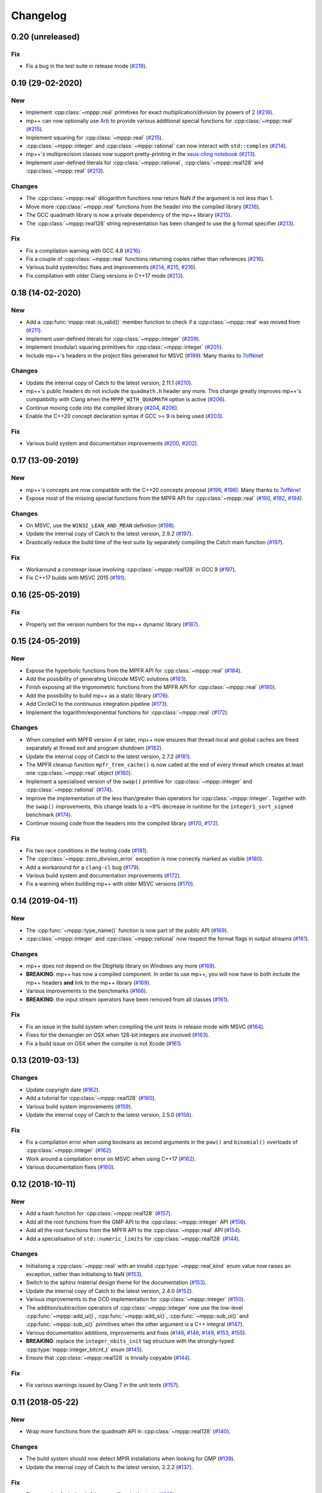 Changelog
=========

0.20 (unreleased)
-----------------

Fix
~~~

- Fix a bug in the test suite in
  release mode
  (`#219 <https://github.com/bluescarni/mppp/pull/219>`__).

0.19 (29-02-2020)
-----------------

New
~~~

- Implement :cpp:class:`~mppp::real` primitives for exact
  multiplication/division by powers of 2
  (`#216 <https://github.com/bluescarni/mppp/pull/216>`__).
- mp++ can now optionally use `Arb <http://arblib.org/>`__
  to provide various additional special functions for
  :cpp:class:`~mppp::real`
  (`#215 <https://github.com/bluescarni/mppp/pull/215>`__).
- Implement squaring for :cpp:class:`~mppp::real`
  (`#215 <https://github.com/bluescarni/mppp/pull/215>`__).
- :cpp:class:`~mppp::integer` and :cpp:class:`~mppp::rational`
  can now interact with ``std::complex``
  (`#214 <https://github.com/bluescarni/mppp/pull/214>`__).
- mp++'s multiprecision classes now support pretty-printing in the
  `xeus-cling notebook <https://github.com/jupyter-xeus/xeus-cling>`__
  (`#213 <https://github.com/bluescarni/mppp/pull/213>`__).
- Implement user-defined literals for :cpp:class:`~mppp::rational`,
  :cpp:class:`~mppp::real128` and :cpp:class:`~mppp::real`
  (`#213 <https://github.com/bluescarni/mppp/pull/213>`__).

Changes
~~~~~~~

- The :cpp:class:`~mppp::real` dilogarithm functions now
  return NaN if the argument is not less than 1.
- Move more :cpp:class:`~mppp::real` functions from the
  header into the compiled library
  (`#216 <https://github.com/bluescarni/mppp/pull/216>`__).
- The GCC quadmath library is now a private dependency
  of the mp++ library
  (`#215 <https://github.com/bluescarni/mppp/pull/215>`__).
- The :cpp:class:`~mppp::real128` string representation
  has been changed to use the ``g`` format specifier
  (`#213 <https://github.com/bluescarni/mppp/pull/213>`__).

Fix
~~~

- Fix a compilation warning with GCC 4.8
  (`#216 <https://github.com/bluescarni/mppp/pull/216>`__).
- Fix a couple of :cpp:class:`~mppp::real` functions
  returning copies rather than references
  (`#216 <https://github.com/bluescarni/mppp/pull/216>`__).
- Various build system/doc fixes and improvements
  (`#214 <https://github.com/bluescarni/mppp/pull/214>`__,
  `#215 <https://github.com/bluescarni/mppp/pull/215>`__,
  `#216 <https://github.com/bluescarni/mppp/pull/216>`__).
- Fix compilation with older Clang versions in C++17 mode
  (`#213 <https://github.com/bluescarni/mppp/pull/213>`__).

0.18 (14-02-2020)
-----------------

New
~~~

- Add a :cpp:func:`mppp::real::is_valid()` member function
  to check if a :cpp:class:`~mppp::real` was moved from
  (`#211 <https://github.com/bluescarni/mppp/pull/211>`__).
- Implement user-defined literals for :cpp:class:`~mppp::integer`
  (`#209 <https://github.com/bluescarni/mppp/pull/209>`__).
- Implement (modular) squaring primitives for :cpp:class:`~mppp::integer`
  (`#205 <https://github.com/bluescarni/mppp/pull/205>`__).
- Include mp++'s headers in the project files generated
  for MSVC (`#199 <https://github.com/bluescarni/mppp/pull/199>`__).
  Many thanks to `7ofNine <https://github.com/7ofNine>`__!

Changes
~~~~~~~

- Update the internal copy of Catch to the latest version, 2.11.1
  (`#210 <https://github.com/bluescarni/mppp/pull/210>`__).
- mp++'s public headers do not include
  the ``quadmath.h`` header any more. This change greatly
  improves mp++'s compatibility with Clang when the
  ``MPPP_WITH_QUADMATH`` option is active
  (`#206 <https://github.com/bluescarni/mppp/pull/206>`__).
- Continue moving code into the compiled library
  (`#204 <https://github.com/bluescarni/mppp/pull/204>`__,
  `#206 <https://github.com/bluescarni/mppp/pull/206>`__).
- Enable the C++20 concept declaration syntax if GCC >= 9 is
  being used
  (`#203 <https://github.com/bluescarni/mppp/pull/203>`__).

Fix
~~~

- Various build system and documentation improvements
  (`#200 <https://github.com/bluescarni/mppp/pull/200>`__,
  `#202 <https://github.com/bluescarni/mppp/pull/202>`__).

0.17 (13-09-2019)
-----------------

New
~~~

- mp++'s concepts are now compatible with the C++20
  concepts proposal (`#196 <https://github.com/bluescarni/mppp/pull/196>`__,
  `#198 <https://github.com/bluescarni/mppp/pull/198>`__).
  Many thanks to `7ofNine <https://github.com/7ofNine>`__!
- Expose most of the missing special functions from the MPFR API
  for :cpp:class:`~mppp::real`
  (`#190 <https://github.com/bluescarni/mppp/pull/190>`__,
  `#192 <https://github.com/bluescarni/mppp/pull/192>`__,
  `#194 <https://github.com/bluescarni/mppp/pull/194>`__).

Changes
~~~~~~~

- On MSVC, use the ``WIN32_LEAN_AND_MEAN`` definition
  (`#198 <https://github.com/bluescarni/mppp/pull/198>`__).
- Update the internal copy of Catch to the latest version, 2.9.2
  (`#197 <https://github.com/bluescarni/mppp/pull/197>`__).
- Drastically reduce the build time of the test suite by separately
  compiling the Catch main function
  (`#197 <https://github.com/bluescarni/mppp/pull/197>`__).

Fix
~~~

- Workaround a constexpr issue involving :cpp:class:`~mppp::real128`
  in GCC 9
  (`#197 <https://github.com/bluescarni/mppp/pull/197>`__).
- Fix C++17 builds with MSVC 2015
  (`#191 <https://github.com/bluescarni/mppp/pull/191>`__).

0.16 (25-05-2019)
-----------------

Fix
~~~

- Properly set the version numbers for the mp++ dynamic library
  (`#187 <https://github.com/bluescarni/mppp/pull/187>`__).

0.15 (24-05-2019)
-----------------

New
~~~

- Expose the hyperbolic functions from the MPFR API
  for :cpp:class:`~mppp::real`
  (`#184 <https://github.com/bluescarni/mppp/pull/184>`__).
- Add the possibility of generating Unicode MSVC solutions
  (`#183 <https://github.com/bluescarni/mppp/pull/183>`__).
- Finish exposing all the trigonometric functions from the MPFR API
  for :cpp:class:`~mppp::real`
  (`#180 <https://github.com/bluescarni/mppp/pull/180>`__).
- Add the possibility to build mp++ as a static library
  (`#176 <https://github.com/bluescarni/mppp/pull/176>`__).
- Add CircleCI to the continuous integration pipeline
  (`#173 <https://github.com/bluescarni/mppp/pull/173>`__).
- Implement the logarithm/exponential functions for :cpp:class:`~mppp::real`
  (`#172 <https://github.com/bluescarni/mppp/pull/172>`__).

Changes
~~~~~~~

- When compiled with MPFR version 4 or later, mp++ now ensures that
  thread-local and global caches are freed separately at thread exit
  and program shutdown
  (`#182 <https://github.com/bluescarni/mppp/pull/182>`__).
- Update the internal copy of Catch to the latest version, 2.7.2
  (`#181 <https://github.com/bluescarni/mppp/pull/181>`__).
- The MPFR cleanup function ``mpfr_free_cache()`` is now called
  at the end of every thread which creates at least
  one :cpp:class:`~mppp::real` object
  (`#180 <https://github.com/bluescarni/mppp/pull/180>`__).
- Implement a specialised version of the ``swap()`` primitive
  for :cpp:class:`~mppp::integer` and
  :cpp:class:`~mppp::rational` (`#174 <https://github.com/bluescarni/mppp/pull/174>`__).
- Improve the implementation of the less than/greater than operators for
  :cpp:class:`~mppp::integer`. Together with the ``swap()`` improvements,
  this change leads to a ~9% decrease in runtime for the
  ``integer1_sort_signed``
  benchmark (`#174 <https://github.com/bluescarni/mppp/pull/174>`__).
- Continue moving code from the headers into the compiled library (`#170 <https://github.com/bluescarni/mppp/pull/170>`__,
  `#172 <https://github.com/bluescarni/mppp/pull/172>`__).

Fix
~~~

- Fix two race conditions in the testing code
  (`#181 <https://github.com/bluescarni/mppp/pull/181>`__).
- The :cpp:class:`~mppp::zero_division_error` exception is now correctly
  marked as visible
  (`#180 <https://github.com/bluescarni/mppp/pull/180>`__).
- Add a workaround for a ``clang-cl`` bug (`#179 <https://github.com/bluescarni/mppp/pull/179>`__).
- Various build system and documentation improvements (`#172 <https://github.com/bluescarni/mppp/pull/172>`__).
- Fix a warning when building mp++ with older MSVC versions (`#170 <https://github.com/bluescarni/mppp/pull/170>`__).

0.14 (2019-04-11)
-----------------

New
~~~

- The :cpp:func:`~mppp::type_name()` function is now part of the public API
  (`#169 <https://github.com/bluescarni/mppp/pull/169>`__).
- :cpp:class:`~mppp::integer` and :cpp:class:`~mppp::rational` now respect the format
  flags in output streams (`#161 <https://github.com/bluescarni/mppp/pull/161>`__).

Changes
~~~~~~~

- mp++ does not depend on the DbgHelp library on Windows any more
  (`#169 <https://github.com/bluescarni/mppp/pull/169>`__).
- **BREAKING**: mp++ has now a compiled component. In order to use mp++, you will now have to
  both include the mp++ headers **and** link to the mp++ library
  (`#169 <https://github.com/bluescarni/mppp/pull/169>`__).
- Various improvements to the benchmarks (`#166 <https://github.com/bluescarni/mppp/pull/166>`__).
- **BREAKING**: the input stream operators have been removed from all classes
  (`#161 <https://github.com/bluescarni/mppp/pull/161>`__).

Fix
~~~

- Fix an issue in the build system when compiling the unit tests in release mode with MSVC (`#164 <https://github.com/bluescarni/mppp/pull/164>`__).
- Fixes for the demangler on OSX when 128-bit integers are involved (`#163 <https://github.com/bluescarni/mppp/pull/163>`__).
- Fix a build issue on OSX when the compiler is not Xcode (`#161 <https://github.com/bluescarni/mppp/pull/161>`__).

0.13 (2019-03-13)
-----------------

Changes
~~~~~~~

- Update copyright date (`#162 <https://github.com/bluescarni/mppp/pull/162>`__).
- Add a tutorial for :cpp:class:`~mppp::real128` (`#160 <https://github.com/bluescarni/mppp/pull/160>`__).
- Various build system improvements (`#159 <https://github.com/bluescarni/mppp/pull/159>`__).
- Update the internal copy of Catch to the latest version, 2.5.0 (`#158 <https://github.com/bluescarni/mppp/pull/158>`__).

Fix
~~~

- Fix a compilation error when using booleans as second arguments in the ``pow()`` and ``binomial()`` overloads of :cpp:class:`~mppp::integer`
  (`#162 <https://github.com/bluescarni/mppp/pull/162>`__).
- Work around a compilation error on MSVC when using C++17 (`#162 <https://github.com/bluescarni/mppp/pull/162>`__).
- Various documentation fixes (`#160 <https://github.com/bluescarni/mppp/pull/160>`__).

0.12 (2018-10-11)
-----------------

New
~~~

- Add a hash function for :cpp:class:`~mppp::real128` (`#157 <https://github.com/bluescarni/mppp/pull/157>`__).
- Add all the root functions from the GMP API to the :cpp:class:`~mppp::integer` API
  (`#156 <https://github.com/bluescarni/mppp/pull/156>`__).
- Add all the root functions from the MPFR API to the :cpp:class:`~mppp::real` API
  (`#154 <https://github.com/bluescarni/mppp/pull/154>`__).
- Add a specialisation of ``std::numeric_limits`` for :cpp:class:`~mppp::real128`
  (`#144 <https://github.com/bluescarni/mppp/pull/144>`__).

Changes
~~~~~~~

- Initialising a :cpp:class:`~mppp::real` with an invalid :cpp:type:`~mppp::real_kind` enum value now raises an
  exception, rather than initialising to NaN (`#153 <https://github.com/bluescarni/mppp/pull/153>`__).
- Switch to the sphinx material design theme for the documentation (`#153 <https://github.com/bluescarni/mppp/pull/153>`__).
- Update the internal copy of Catch to the latest version, 2.4.0 (`#152 <https://github.com/bluescarni/mppp/pull/152>`__).
- Various improvements to the GCD implementation for :cpp:class:`~mppp::integer`
  (`#150 <https://github.com/bluescarni/mppp/pull/150>`__).
- The addition/subtraction operators of :cpp:class:`~mppp::integer` now use the low-level :cpp:func:`~mppp::add_ui()`,
  :cpp:func:`~mppp::add_si()`, :cpp:func:`~mppp::sub_ui()` and :cpp:func:`~mppp::sub_si()` primitives when the other argument is a
  C++ integral (`#147 <https://github.com/bluescarni/mppp/pull/147>`__).
- Various documentation additions, improvements and fixes (`#146 <https://github.com/bluescarni/mppp/pull/146>`__,
  `#148 <https://github.com/bluescarni/mppp/pull/148>`__, `#149 <https://github.com/bluescarni/mppp/pull/149>`__,
  `#153 <https://github.com/bluescarni/mppp/pull/153>`__, `#155 <https://github.com/bluescarni/mppp/pull/155>`__).
- **BREAKING**: replace the ``integer_nbits_init`` tag structure with the strongly-typed :cpp:type:`mppp::integer_bitcnt_t` enum
  (`#145 <https://github.com/bluescarni/mppp/pull/145>`__).
- Ensure that :cpp:class:`~mppp::real128` is trivially copyable (`#144 <https://github.com/bluescarni/mppp/pull/144>`__).

Fix
~~~

- Fix various warnings issued by Clang 7 in the unit tests (`#157 <https://github.com/bluescarni/mppp/pull/157>`__).

0.11 (2018-05-22)
-----------------

New
~~~

- Wrap more functions from the quadmath API in :cpp:class:`~mppp::real128` (`#140 <https://github.com/bluescarni/mppp/pull/140>`__).

Changes
~~~~~~~

- The build system should now detect MPIR installations when looking for GMP (`#139 <https://github.com/bluescarni/mppp/pull/139>`__).
- Update the internal copy of Catch to the latest version, 2.2.2 (`#137 <https://github.com/bluescarni/mppp/pull/137>`__).

Fix
~~~

- Fix a couple of missing ``inline`` specifiers in the tests (`#143 <https://github.com/bluescarni/mppp/pull/143>`__).
- Fix a missing ``noexcept`` in the move constructor of :cpp:class:`~mppp::real128` (`#138 <https://github.com/bluescarni/mppp/pull/138>`__).

0.10 (2018-04-06)
-----------------

New
~~~

- Add a target in the build system to compile and run the benchmarks (`#135 <https://github.com/bluescarni/mppp/pull/135>`__).
- Extend the :cpp:func:`~mppp::add_ui()` and :cpp:func:`~mppp::sub_ui()` functions to work on all unsigned
  C++ integral types, and introduce corresponding :cpp:func:`~mppp::add_si()` and :cpp:func:`~mppp::sub_si()`
  functions for signed C++ integral types (`#131 <https://github.com/bluescarni/mppp/pull/131>`__).
- Initial version of the rational tutorial (`#130 <https://github.com/bluescarni/mppp/pull/130>`__).
- The demangler is now aware of cv-qualifiers and references (`#129 <https://github.com/bluescarni/mppp/pull/129>`__).

Changes
~~~~~~~

- **BREAKING**: the :cpp:func:`~mppp::add_ui()` function now **requires** an unsigned integral as the third argument
  (previously, the function could be invoked with a signed integral argument thanks to C++'s conversion rules).

Fix
~~~

- Fix a test failure on FreeBSD (`#134 <https://github.com/bluescarni/mppp/pull/134>`__).
- Various small documentation fixes (`#130 <https://github.com/bluescarni/mppp/pull/130>`__,
  `#135 <https://github.com/bluescarni/mppp/pull/135>`__).
- Fix demangling failures for 128-bit integers in OSX (`#128 <https://github.com/bluescarni/mppp/pull/128>`__).

0.9 (2018-02-25)
----------------

New
~~~

- Add a couple of benchmarks against hardware integer types (`#124 <https://github.com/bluescarni/mppp/pull/124>`__).

Changes
~~~~~~~

- The :cpp:concept:`mppp::StringType` concept is now satisfied by cv qualified types as well
  (`#127 <https://github.com/bluescarni/mppp/pull/127>`__).

- Add a leading ``mppp::`` to the names of mp++'s classes in the pybind11 custom type casters
  (`#120 <https://github.com/bluescarni/mppp/pull/120>`__). This should be only a cosmetic change.

- Update the internal copy of Catch to the latest version, 2.1.1 (`#120 <https://github.com/bluescarni/mppp/pull/120>`__).

- Small tweaks/improvements to the build system and to the docs (`#118 <https://github.com/bluescarni/mppp/pull/118>`__,
  `#120 <https://github.com/bluescarni/mppp/pull/120>`__, `#121 <https://github.com/bluescarni/mppp/pull/121>`__,
  `#124 <https://github.com/bluescarni/mppp/pull/124>`__, `#126 <https://github.com/bluescarni/mppp/pull/126>`__).

Fix
~~~

- Fix a potential bug in the :cpp:class:`~mppp::real` printing code (`#123 <https://github.com/bluescarni/mppp/pull/123>`__).

- Fix a potential name shadowing issue in the pybind11 integration utilities (`#125 <https://github.com/bluescarni/mppp/pull/125>`__).

0.8 (2018-01-26)
----------------

New
~~~

- Add a function to check if a :cpp:class:`~mppp::real` is equal to one
  (`#117 <https://github.com/bluescarni/mppp/pull/117>`__).

- The pybind11 integration utilities now automatically translate mp++ exceptions into appropriate
  Python exceptions (`#115 <https://github.com/bluescarni/mppp/pull/115>`__).

- Expose various internal type traits in the public API (`#114 <https://github.com/bluescarni/mppp/pull/114>`__).

- Add an implementation of the binomial coefficient for rational top arguments
  (`#113 <https://github.com/bluescarni/mppp/pull/113>`__).

Changes
~~~~~~~

- When C++ concepts are enabled, various functions now use automatically-deduced return types
  to simplify the implementation and improve the generated documentation
  (`#114 <https://github.com/bluescarni/mppp/pull/114>`__).

- In the CMake config-file package produced by the installation process, ensure
  that the installed package version is considered compatible with any other version with the same
  major version number (`#113 <https://github.com/bluescarni/mppp/pull/113>`__).

Fix
~~~

- Fix a compilation error in the in-place operators of :cpp:class:`~mppp::real` when using concepts
  (`#116 <https://github.com/bluescarni/mppp/pull/116>`__).

- Fix a compilation error in the pybind11 utilities when mp++ is configured with quadmath support
  but without MPFR (`#114 <https://github.com/bluescarni/mppp/pull/114>`__).

0.7 (2018-01-11)
----------------

New
~~~

- Implement the initial version of the binary serialisation API (`#110 <https://github.com/bluescarni/mppp/pull/110>`__).

- Add builds based on MSVC 2017 in Appveyor (`#110 <https://github.com/bluescarni/mppp/pull/110>`__).

- Extend the :cpp:concept:`~mppp::CppInteroperable` concept to include all C++ integral types
  (`#104 <https://github.com/bluescarni/mppp/pull/104>`__).

- Add left bit shift benchmarks for :cpp:class:`~mppp::integer` (`#103 <https://github.com/bluescarni/mppp/pull/103>`__).

- Implement division without remainder (``tdiv_q()``) and exact division with positive divisor (``divexact_gcd()``)
  for :cpp:class:`~mppp::integer` (`#103 <https://github.com/bluescarni/mppp/pull/103>`__).

- Implement the ``trunc()`` and  ``integer_p()`` primitives for :cpp:class:`~mppp::real`
  (`#102 <https://github.com/bluescarni/mppp/pull/102>`__).

- Implement the :cpp:func:`~mppp::free_integer_caches()` function to manually free the caches used internally by
  :cpp:class:`~mppp::integer` (`#98 <https://github.com/bluescarni/mppp/pull/98>`__).

Changes
~~~~~~~

- Update copyright date (`#110 <https://github.com/bluescarni/mppp/pull/110>`__).

- Various updates to the documentation and to the benchmarks (`#107 <https://github.com/bluescarni/mppp/pull/107>`__,
  `#108 <https://github.com/bluescarni/mppp/pull/108>`__).

- Add an internal demangling utility to improve the quality of the error messages (`#105 <https://github.com/bluescarni/mppp/pull/105>`__).

- Various performance improvements for :cpp:class:`~mppp::integer` division, fused multiply-add, left bit shift,
  addition and multiplication
  (`#103 <https://github.com/bluescarni/mppp/pull/103>`__, `#106 <https://github.com/bluescarni/mppp/pull/106>`__,
  `#108 <https://github.com/bluescarni/mppp/pull/108>`__).

- Improve the detection of the availability of the ``thread_local`` keyword on recent Xcode versions 
  (`#99 <https://github.com/bluescarni/mppp/pull/99>`__).

0.6 (2017-12-05)
----------------

New
~~~

- Implement additional ``get()`` conversion functions for :cpp:class:`~mppp::real128` (`#96 <https://github.com/bluescarni/mppp/pull/96>`__).

- Implement the increment and decrement operators for :cpp:class:`~mppp::rational` (`#95 <https://github.com/bluescarni/mppp/pull/95>`__).

- Implement support for ``__int128_t`` and ``__uint128_t`` (`#90 <https://github.com/bluescarni/mppp/pull/90>`__).

- Implement the bitwise logic operators for :cpp:class:`~mppp::integer` (`#86 <https://github.com/bluescarni/mppp/pull/86>`__).

- Initial implementation of the :ref:`pybind11 integration utilities <tutorial_pybind11>` (`#81 <https://github.com/bluescarni/mppp/pull/81>`__).

- Implement the ``frexp()`` primitive for :cpp:class:`~mppp::real128` (`#81 <https://github.com/bluescarni/mppp/pull/81>`__).

- Implement the ``get/set_z_2exp()`` primitives for :cpp:class:`~mppp::real` (`#77 <https://github.com/bluescarni/mppp/pull/77>`__).

- Implement construction with preallocated storage for :cpp:class:`~mppp::integer` (`#74 <https://github.com/bluescarni/mppp/pull/74>`__).

- Implement construction from an array of limbs for :cpp:class:`~mppp::integer` (`#73 <https://github.com/bluescarni/mppp/pull/73>`__).

Changes
~~~~~~~

- Various additions to the tutorial (`#97 <https://github.com/bluescarni/mppp/pull/97>`__).

- **BREAKING**: the imported target created by the installation process has been renamed from ``Mp++`` to ``mp++``
  (`#94 <https://github.com/bluescarni/mppp/pull/94>`__).

- Take advantage of ``std::gcd()`` on C++17 (`#93 <https://github.com/bluescarni/mppp/pull/93>`__).

- Update the benchmark results for :cpp:class:`~mppp::integer` (`#91 <https://github.com/bluescarni/mppp/pull/91>`__).

- Add division benchmarks for :cpp:class:`~mppp::integer` (`#91 <https://github.com/bluescarni/mppp/pull/91>`__).

- A few performance tweaks for :cpp:class:`~mppp::integer` (`#91 <https://github.com/bluescarni/mppp/pull/91>`__).

- Simplifications in the bit shifting primitives for :cpp:class:`~mppp::integer` (`#85 <https://github.com/bluescarni/mppp/pull/85>`__).

- Split an :cpp:class:`~mppp::integer` test in two parts to curb memory usage during compilation (`#80 <https://github.com/bluescarni/mppp/pull/80>`__).

- Use bit counting intrinsics in MSVC (`#79 <https://github.com/bluescarni/mppp/pull/79>`__).

- Update the internal copy of Catch to the latest version, 2.0.1 (`#76 <https://github.com/bluescarni/mppp/pull/76>`__).

- Improve the performance of generic assignment for :cpp:class:`~mppp::integer` (`#74 <https://github.com/bluescarni/mppp/pull/74>`__).

- Improve construction from C++ integrals for :cpp:class:`~mppp::integer` (`#74 <https://github.com/bluescarni/mppp/pull/74>`__).

Fix
~~~

- Fix :cpp:class:`~mppp::integer` warnings in release mode (`#97 <https://github.com/bluescarni/mppp/pull/97>`__).

- Various internal cleanups in :cpp:class:`~mppp::integer` (`#80 <https://github.com/bluescarni/mppp/pull/80>`__,
  `#85 <https://github.com/bluescarni/mppp/pull/85>`__, `#86 <https://github.com/bluescarni/mppp/pull/86>`__).

- Small fixes regarding the use of GMP type aliases in :cpp:class:`~mppp::integer` (`#73 <https://github.com/bluescarni/mppp/pull/73>`__).

0.5 (2017-11-07)
----------------

New
~~~

- Implement the :cpp:class:`~mppp::real` class (`#40 <https://github.com/bluescarni/mppp/pull/40>`__).

- Add non-throwing GMP-style conversion functions (`#59 <https://github.com/bluescarni/mppp/pull/59>`__,
  `#61 <https://github.com/bluescarni/mppp/pull/61>`__).

- Implement move constructors and move assignment operators from ``mpz_t`` and ``mpq_t`` for :cpp:class:`~mppp::integer`
  and :cpp:class:`~mppp::rational` (`#57 <https://github.com/bluescarni/mppp/pull/57>`__).

- Implement a cache for the allocation of limbs arrays in small :cpp:class:`~mppp::integer` objects
  (`#55 <https://github.com/bluescarni/mppp/pull/55>`__).

- Implement the :cpp:class:`~mppp::real128` class (`#31 <https://github.com/bluescarni/mppp/pull/31>`__).

- Implement the ``sub_ui()`` primitive for :cpp:class:`~mppp::integer` (`#37 <https://github.com/bluescarni/mppp/pull/37>`__).

- Add a CI build testing against the latest unstable GMP branch (`#34 <https://github.com/bluescarni/mppp/pull/34>`__).

- Add assignment operators from ``std::string_view`` for :cpp:class:`~mppp::integer` and :cpp:class:`~mppp::rational`
  (`#32 <https://github.com/bluescarni/mppp/pull/32>`__).

- Add the possibility of constructing non-canonical :cpp:class:`~mppp::rational` objects from numerator/denominator pairs
  (`#28 <https://github.com/bluescarni/mppp/pull/28>`__).

Changes
~~~~~~~

- Use the sphinx bootstrap theme for the html documentation (`#71 <https://github.com/bluescarni/mppp/pull/71>`__).

- Various simplifications in the :cpp:class:`~mppp::rational` API (`#66 <https://github.com/bluescarni/mppp/pull/66>`__).

- Introduce a :cpp:concept:`~mppp::StringType` concept and use it to reduce the number of overloads in the
  constructors/assignment operators from string (`#63 <https://github.com/bluescarni/mppp/pull/63>`__,
  `#64 <https://github.com/bluescarni/mppp/pull/64>`__).

- The :cpp:class:`~mppp::integer` functions accepting the return value as a parameter will now
  demote a return value with dynamic storage to static storage if the other arguments all have static storage
  (`#58 <https://github.com/bluescarni/mppp/pull/58>`__).

- The free functions for :cpp:class:`~mppp::integer` and :cpp:class:`~mppp::rational` now return a reference
  to the return value, rather than ``void`` (`#56 <https://github.com/bluescarni/mppp/pull/56>`__).

- Performance improvements and code simplifications for :cpp:class:`~mppp::integer` division
  (`#55 <https://github.com/bluescarni/mppp/pull/55>`__).

- Minor improvements in the static checks for the expected layouts of ``mpz_t`` and ``mpq_t``
  (`#53 <https://github.com/bluescarni/mppp/pull/53>`__, `#42 <https://github.com/bluescarni/mppp/pull/42>`__).

- Enable additional compiler warning flags in debug builds for GCC (`#52 <https://github.com/bluescarni/mppp/pull/52>`__).

- **BREAKING**: various improvements/changes to the bit shifting functions for :cpp:class:`~mppp::integer`,
  and the exception raised by the bit shifting operators is not any more
  ``std::domain_error``, it is now ``std::overflow_error`` (`#48 <https://github.com/bluescarni/mppp/pull/48>`__).

- Various updates to the benchmarks (`#39 <https://github.com/bluescarni/mppp/pull/39>`__).

- Use various C++17 standard library bits if available, and improve general C++17 compatibility
  (`#31 <https://github.com/bluescarni/mppp/pull/31>`__, `#37 <https://github.com/bluescarni/mppp/pull/37>`__).

- Update the internal copy of Catch to the latest version, 1.9.7 (`#36 <https://github.com/bluescarni/mppp/pull/36>`__).

- Bump up the minimum required CMake version to 3.3 (`#31 <https://github.com/bluescarni/mppp/pull/31>`__).

- Performance improvements and simplifications in the :cpp:class:`~mppp::rational` constructors and assignment operators
  (`#28 <https://github.com/bluescarni/mppp/pull/28>`__, `#32 <https://github.com/bluescarni/mppp/pull/32>`__).

Fix
~~~

- Fixes/improvements in the support for ``long double`` (`#50 <https://github.com/bluescarni/mppp/pull/50>`__,
  `#54 <https://github.com/bluescarni/mppp/pull/54>`__).

- Fix the compilation of the tests on Clang 5 (`#43 <https://github.com/bluescarni/mppp/pull/43>`__).

- Fix too lax constraints in the implementation of in-place operators for :cpp:class:`~mppp::integer` and
  :cpp:class:`~mppp::rational` (`#41 <https://github.com/bluescarni/mppp/pull/41>`__).

- Fix the PDF build of the documentation (`#39 <https://github.com/bluescarni/mppp/pull/39>`__).

- Fix a few missing ``inline`` specifiers (`#38 <https://github.com/bluescarni/mppp/pull/38>`__, `#41 <https://github.com/bluescarni/mppp/pull/41>`__).

- Fix C++ version detection on MSVC (`#36 <https://github.com/bluescarni/mppp/pull/36>`__).

- Fix missing tests for :cpp:class:`~mppp::rational` hashing (`#29 <https://github.com/bluescarni/mppp/pull/29>`__).

- Fix some MSVC warnings when compiling the tests in release mode (`#28 <https://github.com/bluescarni/mppp/pull/28>`__).

- Various minor documentation fixes.

0.4 (2017-07-29)
----------------

New
~~~

- Implement the constructors from a range of characters and from ``std::string_view`` for :cpp:class:`~mppp::integer`
  and :cpp:class:`~mppp::rational` (`#23 <https://github.com/bluescarni/mppp/pull/23>`__).

- Implement the assignment operator and the constructor from ``mpz_t`` in :cpp:class:`~mppp::rational`
  (`#19 <https://github.com/bluescarni/mppp/pull/19>`__).

Changes
~~~~~~~

- Expand CI to include GCC 7 in C++17 mode (`#27 <https://github.com/bluescarni/mppp/pull/27>`__).

- Improve testing coverage (`#25 <https://github.com/bluescarni/mppp/pull/25>`__).

- Various extensions to the benchmark suite (`#25 <https://github.com/bluescarni/mppp/pull/25>`__).

- Various performance improvements in :cpp:class:`~mppp::integer` thanks to the reduction of the number of branches
  in the implementation of basic arithmetic for the 1/2-limb specialisations (`#25 <https://github.com/bluescarni/mppp/pull/25>`__).

- Update the internal copy of Catch to the latest version, 1.9.6 (`#24 <https://github.com/bluescarni/mppp/pull/24>`__).

- Performance improvements for :cpp:func:`mppp::integer::size()` (`#23 <https://github.com/bluescarni/mppp/pull/23>`__).

- Performance improvements for the construction/conversion of :cpp:class:`~mppp::integer` from/to C++ integrals
  (`#23 <https://github.com/bluescarni/mppp/pull/23>`__).

- Make sure the MPFR cleanup routine is automatically called on shutdown (`#22 <https://github.com/bluescarni/mppp/pull/22>`__).

- Performance improvements for :cpp:func:`mppp::integer::nbits()` on GCC and Clang (`#17 <https://github.com/bluescarni/mppp/pull/17>`__).

Fix
~~~

- Fix a build failure on older GMP versions (`#25 <https://github.com/bluescarni/mppp/pull/25>`__).

- Fix a build system bug when building the benchmarks with older CMake versions (`#25 <https://github.com/bluescarni/mppp/pull/25>`__).

- Various minor fixes.

0.3 (2017-06-12)
----------------

New
~~~

- Implement the multiprecision :cpp:class:`~mppp::rational` class (`#14 <https://github.com/bluescarni/mppp/pull/14>`__).

- Implement fast assignment functions to zero and plus/minus one for :cpp:class:`~mppp::integer`.

- Add assignment operators from string for :cpp:class:`~mppp::integer`.

- Implement the ``submul()`` primitive for :cpp:class:`~mppp::integer`.

- Implement the assignment operator from ``mpz_t`` in :cpp:class:`~mppp::integer`, and use it in various function
  in order to avoid the creation of a temporary.

Changes
~~~~~~~

- Performance improvements for the copy/move assignment operators of :cpp:class:`~mppp::integer`.

Fix
~~~

- Various small documentation fixes.

0.2 (2017-05-09)
----------------

New
~~~

- Provide a CMake config-file package as part of the install process.

- Implement the missing in-place modulo operator with C++ integrals
  on the left.

- Experimental support for C++ concepts.

- Support the ``clang-cl`` compiler on Windows.

- Add input stream operator.

- Add in-place arithmetic operators with interoperable types on the
  left-hand side.

- Add convenience overloads for the computation of the binomial
  coefficient.

- Add convenience overloads for ``pow()``.

- Add functions to test if an integer is equal to -1.

- Add a static member to ``integer`` storing the static size.

Changes
~~~~~~~

- Split out the library in multiple files.

- Rename the ``mp_integer`` class to ``integer``.

- Various improvements to the documentation.

- Rework the library interface to use regular functions rather than
  ``inline friend`` functions.

- Change the license to MPL2.

- Remove the allocation cache.

- Remove the custom namespace option.

Fix
~~~

- Fix operators example in the documentation.
